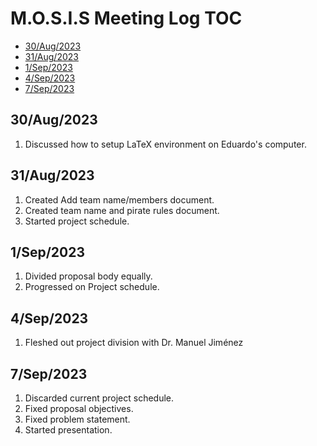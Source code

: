 * M.O.S.I.S Meeting Log                                                 :TOC:
  - [[#30aug2023][30/Aug/2023]]
  - [[#31aug2023][31/Aug/2023]]
  - [[#1sep2023][1/Sep/2023]]
  - [[#4sep2023][4/Sep/2023]]
  - [[#7sep2023][7/Sep/2023]]

** 30/Aug/2023
1. Discussed how to setup LaTeX environment on Eduardo's computer.

** 31/Aug/2023
1. Created Add team name/members document.
2. Created team name and pirate rules document.
3. Started project schedule.


** 1/Sep/2023
1. Divided proposal body equally.
2. Progressed on Project schedule.

** 4/Sep/2023
1. Fleshed out project division with Dr. Manuel Jiménez

** 7/Sep/2023
1. Discarded current project schedule.
2. Fixed proposal objectives.
3. Fixed problem statement.
4. Started presentation.
